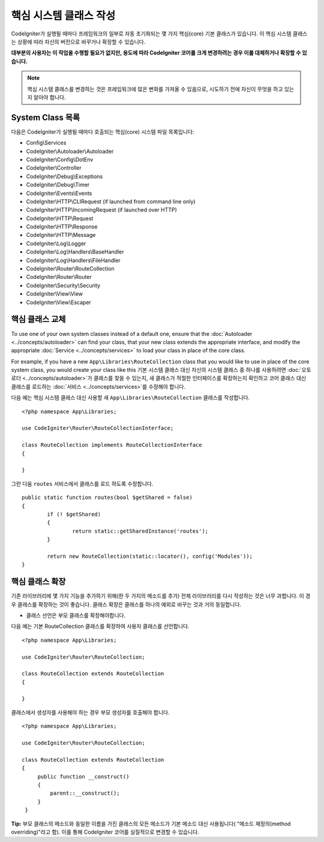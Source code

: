 ****************************
핵심 시스템 클래스 작성
****************************

CodeIgniter가 실행될 때마다 프레임워크의 일부로 자동 초기화되는 몇 가지 핵심(core) 기본 클래스가 있습니다.
이 핵심 시스템 클래스는 상황에 따라 자신의 버전으로 바꾸거나 확장할 수 있습니다.

**대부분의 사용자는 이 작업을 수행할 필요가 없지만, 용도에 따라 CodeIgniter 코어를 크게 변경하려는 경우 이를 대체하거나 확장할 수 있습니다.**

.. note:: 핵심 시스템 클래스를 변경하는 것은 프레임워크에 많은 변화를 가져올 수 있음으로, 시도하기 전에 자신이 무엇을 하고 있는지 알아야 합니다.

System Class 목록
=====================

다음은 CodeIgniter가 실행될 때마다 호출되는 핵심(core) 시스템 파일 목록입니다:

* Config\\Services
* CodeIgniter\\Autoloader\\Autoloader
* CodeIgniter\\Config\\DotEnv
* CodeIgniter\\Controller
* CodeIgniter\\Debug\\Exceptions
* CodeIgniter\\Debug\\Timer
* CodeIgniter\\Events\\Events
* CodeIgniter\\HTTP\\CLIRequest (if launched from command line only)
* CodeIgniter\\HTTP\\IncomingRequest (if launched over HTTP)
* CodeIgniter\\HTTP\\Request
* CodeIgniter\\HTTP\\Response
* CodeIgniter\\HTTP\\Message
* CodeIgniter\\Log\\Logger
* CodeIgniter\\Log\\Handlers\\BaseHandler
* CodeIgniter\\Log\\Handlers\\FileHandler
* CodeIgniter\\Router\\RouteCollection
* CodeIgniter\\Router\\Router
* CodeIgniter\\Security\\Security
* CodeIgniter\\View\\View
* CodeIgniter\\View\\Escaper

핵심 클래스 교체
======================

To use one of your own system classes instead of a default one, ensure that the :doc:`Autoloader <../concepts/autoloader>` can find your class, that your new class extends the appropriate interface, and modify the appropriate :doc:`Service <../concepts/services>` to load your class in place of the core class.

For example, if you have a new ``App\Libraries\RouteCollection`` class that you would like to use in place of the core system class, you would create your class like this
기본 시스템 클래스 대신 자신의 시스템 클래스 중 하나를 사용하려면 :doc:`오토로더 <../concepts/autoloader>`\ 가 클래스를 찾을 수 있는지, 새 클래스가 적절한 인터페이스를 확장하는지 확인하고 코어 클래스 대신 클래스를 로드하는 :doc:`서비스 <../concepts/services>`\ 를 수정해야 합니다.

다음 예는 핵심 시스템 클래스 대신 사용할 새 ``App\Libraries\RouteCollection`` 클래스를 작성합니다.

::

    <?php namespace App\Libraries;

    use CodeIgniter\Router\RouteCollectionInterface;

    class RouteCollection implements RouteCollectionInterface
    {

    }

그런 다음 ``routes`` 서비스에서 클래스를 로드 하도록 수정합니다.

::

	public static function routes(bool $getShared = false)
	{
		if (! $getShared)
		{
			return static::getSharedInstance('routes');
		}

		return new RouteCollection(static::locator(), config('Modules'));
	}

핵심 클래스 확장
======================

기존 라이브러리에 몇 가지 기능을 추가하기 위해(한 두 가지의 메소드를 추가) 전체 라이브러리를 다시 작성하는 것은 너무 과합니다.
이 경우 클래스를 확장하는 것이 좋습니다.
클래스 확장은 클래스를 하나의 예외로 바꾸는 것과 거의 동일합니다.

* 클래스 선언은 부모 클래스를 확장해야합니다.

다음 예는 기본 RouteCollection 클래스를 확장하여 사용자 클래스를 선언합니다.

::

    <?php namespace App\Libraries;

    use CodeIgniter\Router\RouteCollection;

    class RouteCollection extends RouteCollection
    {

    }

클래스에서 생성자를 사용해야 하는 경우 부모 생성자를 호출해야 합니다.

::

    <?php namespace App\Libraries;

    use CodeIgniter\Router\RouteCollection;

    class RouteCollection extends RouteCollection
    {
         public function __construct()
         {
             parent::__construct();
         }
     }

**Tip:**  부모 클래스의 메소드와 동일한 이름을 가진 클래스의 모든 메소드가 기본 메소드 대신 사용됩니다( "메소드 재정의(method overriding)"라고 함). 이를 통해 CodeIgniter 코어를 실질적으로 변경할 수 있습니다.
